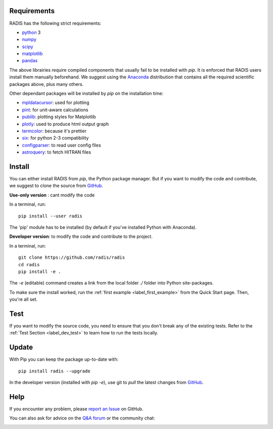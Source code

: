 .. _label_install:

Requirements
------------

RADIS has the following strict requirements:

- `python <https://www.python.org/>`_ 3
- `numpy <http://www.numpy.org/>`_
- `scipy <https://www.scipy.org/>`_ 
- `matplotlib <https://matplotlib.org/>`_
- `pandas <https://pandas.pydata.org/>`_ 

The above librairies require compiled components that usually fail to be 
installed with `pip`. It is enforced that RADIS users install them manually 
beforehand. We suggest using the `Anaconda <https://www.anaconda.com/download/>`_ 
distribution that contains all the required scientific packages above, plus 
many others. 

Other dependant packages will be installed by `pip` on the installation 
time:

- `mpldatacursor <https://github.com/joferkington/mpldatacursor>`_: used for plotting 
- `pint <https://pint.readthedocs.io>`_: for unit-aware calculations 
- `publib <https://github.com/erwanp/publib>`_: plotting styles for Matplotlib
- `plotly <https://plot.ly/>`_: used to produce html output graph
- `termcolor <https://pypi.python.org/pypi/termcolor>`_: because it's prettier
- `six <https://pypi.python.org/pypi/six>`_: for python 2-3 compatibility
- `configparser <https://pypi.python.org/pypi/configparser>`_: to read user config files
- `astroquery <https://astroquery.readthedocs.io/en/latest/>`_: to fetch HITRAN files


Install
-------

You can either install RADIS from `pip`, the Python package manager. But if 
you want to modify the code and contribute, we suggest to clone the source 
from `GitHub <https://github.com/radis/radis>`_.  

**Use-only version** : cant modify the code

In a terminal, run::

    pip install --user radis

The 'pip' module has to be installed (by default if you've installed Python
with Anaconda). 

**Developer version**: to modify the code and contribute to the 
project. 

In a terminal, run::

    git clone https://github.com/radis/radis
    cd radis
    pip install -e .

The `-e` (editable) command creates a link from the local folder `./` folder into Python 
site-packages.

To make sure the install worked, run the :ref:`first example <label_first_example>`
from the Quick Start page. Then, you're all set. 


Test 
----

If you want to modify the source code, you need to ensure that you don't break
any of the existing tests. 
Refer to the :ref:`Test Section <label_dev_test>` to learn how to run the 
tests locally. 



Update 
------

With Pip you can keep the package up-to-date with::

    pip install radis --upgrade


In the developer version (installed with `pip -e`), use git to `pull` the latest changes from 
`GitHub <https://github.com/radis/radis>`_.


Help
----

If you encounter any problem, please `report an Issue <https://github.com/radis/radis/issues?utf8=%E2%9C%93&q=is%3Aissue>`_ on GitHub.  

You can also ask for advice on the `Q&A forum <https://groups.google.com/forum/#!forum/radis-radiation>`__ 
or the community chat:

.. image:: https://badges.gitter.im/Join%20Chat.svg
    :target: https://gitter.im/radis-radiation/community
    :alt: Gitter
